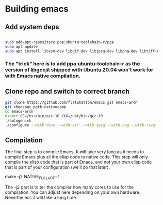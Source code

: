 * Building emacs
** Add system deps
#+begin_src bash

sudo add-apt-repository ppa:ubuntu-toolchain-r/ppa
sudo apt update
sudo apt install libxpm-dev libgif-dev libjpeg-dev libpng-dev libtiff-dev libx11-dev libncurses5-dev automake autoconf texinfo libgtk2.0-dev gcc-10 g++-10 libgccjit0 libgccjit-10-dev libjansson4 libjansson-dev

#+end_src


***  The "trick" here is to add ppa:ubuntu-toolchain-r as the version of libgccjit shipped with Ubuntu 20.04 won't work for with Emacs native compilation.


** Clone repo and switch to correct branch

#+begin_src bash
git clone https://github.com/flatwhatson/emacs.git emacs-arch
git checkout pgtk-nativecomp
cd emacs-arch
export CC=/usr/bin/gcc-10 CXX=/usr/bin/gcc-10
./autogen.sh
./configure --with-dbus --with-gif --with-jpeg --with-png --with-rsvg --with-tiff --with-xft --with-xpm --with-gpm=no --with-xwidgets --with-modules --with-native-compilation --with-pgtk --with-json CFLAGS="-O3 -mtune=native -march=native -fomit-frame-pointer"
#+end_src


**  Compilation
The final step is to compile Emacs. It will take very long as it needs to compile Emacs plus all the elisp code to native code. This step will only compile the elisp code that is part of Emacs, and not your own elisp code that is part of your configuration (we'll do that later).

make -j2 NATIVE_FULL_AOT=1

The -j2 part is to tell the compiler how many cores to use for the compilation. You can adjust here depending on your own hardware. Nevertheless it will take a long time.

